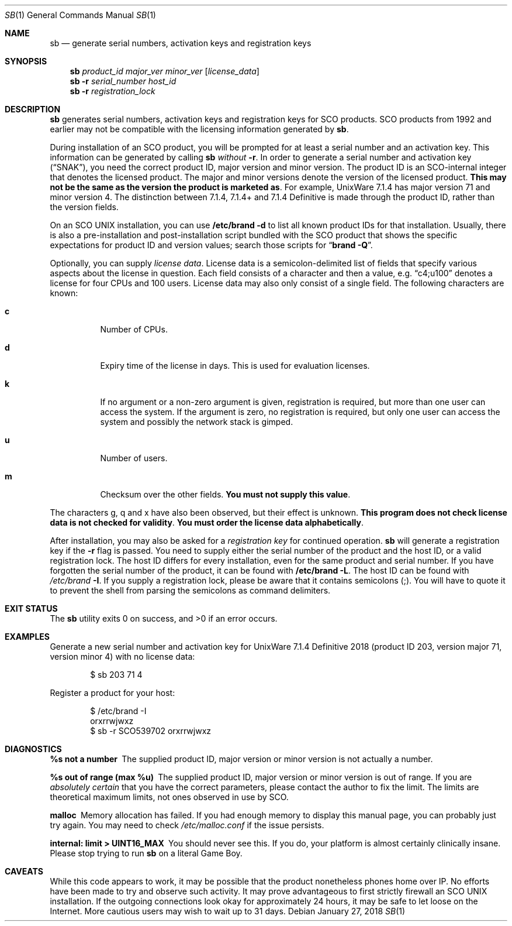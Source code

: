 .Dd January 27, 2018
.Dt SB 1
.Os
.
.Sh NAME
.Nm sb
.Nd generate serial numbers, activation keys and registration keys
.
.Sh SYNOPSIS
.Nm
.Ar product_id
.Ar major_ver
.Ar minor_ver
.Op Ar license_data
.Nm
.Fl r
.Ar serial_number
.Ar host_id
.Nm
.Fl r
.Ar registration_lock
.
.Sh DESCRIPTION
.Nm
generates serial numbers, activation keys and registration keys for SCO
products.
SCO products from 1992 and earlier may not be compatible with the licensing
information generated by
.Nm .
.Pp
During installation of an SCO product, you will be prompted for at least a
serial number and an activation key.
This information can be generated by calling
.Nm
.Em without
.Fl r .
In order to generate a serial number and activation key
.Dq ( SNAK ) ,
you need the correct
product ID, major version and minor version.
The product ID is an SCO-internal integer that denotes the licensed product.
The major and minor versions denote the version of the licensed product.
.Sy This may not be the same as the version the product is marketed as .
For example, UnixWare 7.1.4 has major version 71 and minor version 4.
The distinction between 7.1.4, 7.1.4+ and 7.1.4 Definitive is made through the
product ID, rather than the version fields.
.Pp
On an SCO UNIX installation, you can use
.Cm /etc/brand -d
to list all known product IDs for that installation.
Usually, there is also a pre-installation and post-installation script bundled
with the SCO product that shows the specific expectations for product ID and
version values;
search those scripts for
.Dq Cm brand -Q .
.Pp
Optionally, you can supply
.Em license data .
License data is a semicolon-delimited list of fields that specify various
aspects about the license in question.
Each field consists of a character and then a value, e.g.
.Dq c4;u100
denotes a license for four CPUs and 100 users.
License data may also only consist of a single field.
The following characters are known:
.Bl -tag -width Ds
.It Cm c
Number of CPUs.
.It Cm d
Expiry time of the license in days.
This is used for evaluation licenses.
.It Cm k
If no argument or a non-zero argument is given, registration is required, but
more than one user can access the system.
If the argument is zero, no registration is required, but only one user can
access the system and possibly the network stack is gimped.
.It Cm u
Number of users.
.It Cm m
Checksum over the other fields.
.Sy You must not supply this value .
.El
.Pp
The characters g, q and x have also been observed, but their effect is
unknown.
.Sy This program does not check license data is not checked for validity .
.Sy You must order the license data alphabetically .
.Pp
After installation, you may also be asked for a
.Em registration key
for continued operation.
.Nm
will generate a registration key if the
.Fl r
flag is passed.
You need to supply either the serial number of the product and the host ID, or
a valid registration lock.
The host ID differs for every installation, even for the same product and
serial number.
If you have forgotten the serial number of the product, it can be found with
.Cm /etc/brand -L .
The host ID can be found with
.Pa /etc/brand Fl I .
If you supply a registration lock, please be aware that it contains semicolons
(;).
You will have to quote it to prevent the shell from parsing the semicolons as
command delimiters.
.
.Sh EXIT STATUS
.Ex -std
.
.Sh EXAMPLES
Generate a new serial number and activation key for UnixWare 7.1.4 Definitive
2018 (product ID 203, version major 71, version minor 4) with no license data:
.Bd -literal -offset indent
$ sb 203 71 4
.Ed
.Pp
Register a product for your host:
.Bd -literal -offset indent
$ /etc/brand -I
orxrrwjwxz
$ sb -r SCO539702 orxrrwjwxz
.Ed
.
.Sh DIAGNOSTICS
.Bl -diag
.It "%s not a number"
The supplied product ID, major version or minor version is not actually a
number.
.It "%s out of range (max %u)"
The supplied product ID, major version or minor version is out of range.
If you are
.Em absolutely certain
that you have the correct parameters, please contact the author to fix the
limit.
The limits are theoretical maximum limits, not ones observed in use by SCO.
.It "malloc"
Memory allocation has failed.
If you had enough memory to display this manual page, you can probably just
try again.
You may need to check
.Pa /etc/malloc.conf
if the issue persists.
.It "internal: limit > UINT16_MAX"
You should never see this.
If you do, your platform is almost certainly clinically insane.
Please stop trying to run
.Nm
on a literal Game Boy.
.El
.
.Sh CAVEATS
While this code appears to work, it may be possible that the product
nonetheless phones home over IP.
No efforts have been made to try and observe such activity.
It may prove advantageous to first strictly firewall an SCO UNIX installation.
If the outgoing connections look okay for approximately 24 hours, it may be
safe to let loose on the Internet.
More cautious users may wish to wait up to 31 days.
